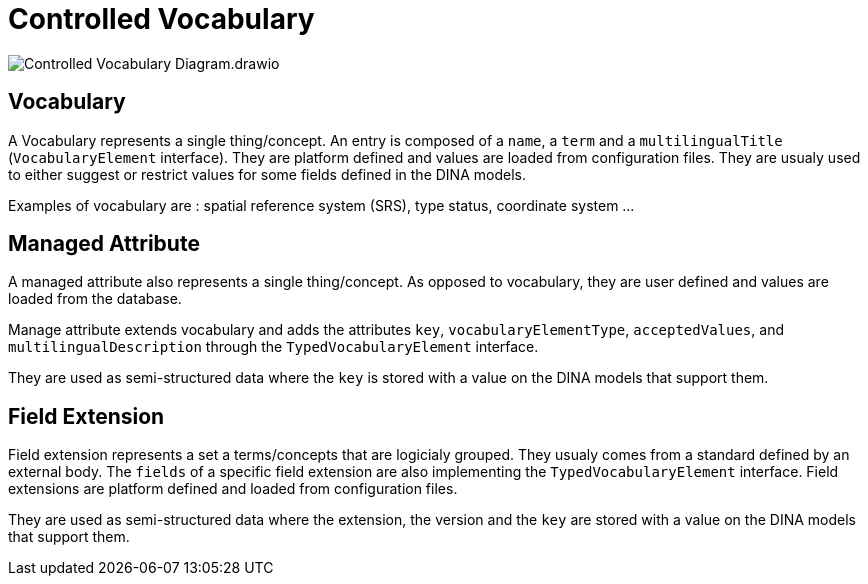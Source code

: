 = Controlled Vocabulary

image::Controlled_Vocabulary_Diagram.drawio.png[]



== Vocabulary

A Vocabulary represents a single thing/concept. An entry is composed of a `name`, a `term` and a `multilingualTitle` (`VocabularyElement` interface). They are platform defined and values are loaded from configuration files. They are usualy used to either suggest or restrict values for some fields defined in the DINA models.

Examples of vocabulary are : spatial reference system (SRS), type status, coordinate system ...

== Managed Attribute

A managed attribute also represents a single thing/concept. As opposed to vocabulary, they are user defined and values are loaded from the database.

Manage attribute extends vocabulary and adds the attributes `key`, `vocabularyElementType`, `acceptedValues`, and `multilingualDescription` through the `TypedVocabularyElement` interface.

They are used as semi-structured data where the `key` is stored with a value on the DINA models that support them.

== Field Extension

Field extension represents a set a terms/concepts that are logicialy grouped. They usualy comes from a standard defined by an external body. The `fields` of a specific field extension are also implementing the `TypedVocabularyElement` interface. Field extensions are platform defined and loaded from configuration files. 

They are used as semi-structured data where the extension, the version and the `key` are stored with a value on the DINA models that support them.
